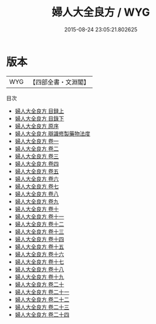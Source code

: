 #+TITLE: 婦人大全良方 / WYG
#+DATE: 2015-08-24 23:05:21.802625
* 版本
 |       WYG|【四部全書・文淵閣】|
目次
 - [[file:KR3e0038_001.txt::001-1a][婦人大全良方 目録上]]
 - [[file:KR3e0038_002.txt::002-1a][婦人大全良方 目錄下]]
 - [[file:KR3e0038_003.txt::003-1a][婦人大全良方 原序]]
 - [[file:KR3e0038_004.txt::004-1a][婦人大全良方 辯識修製藥物法度]]
 - [[file:KR3e0038_005.txt::005-1a][婦人大全良方 卷一]]
 - [[file:KR3e0038_006.txt::006-1a][婦人大全良方 卷二]]
 - [[file:KR3e0038_007.txt::007-1a][婦人大全良方 卷三]]
 - [[file:KR3e0038_008.txt::008-1a][婦人大全良方 卷四]]
 - [[file:KR3e0038_009.txt::009-1a][婦人大全良方 卷五]]
 - [[file:KR3e0038_010.txt::010-1a][婦人大全良方 卷六]]
 - [[file:KR3e0038_011.txt::011-1a][婦人大全良方 卷七]]
 - [[file:KR3e0038_012.txt::012-1a][婦人大全良方 卷八]]
 - [[file:KR3e0038_013.txt::013-1a][婦人大全良方 卷九]]
 - [[file:KR3e0038_014.txt::014-1a][婦人大全良方 卷十]]
 - [[file:KR3e0038_015.txt::015-1a][婦人大全良方 卷十一]]
 - [[file:KR3e0038_016.txt::016-1a][婦人大全良方 卷十二]]
 - [[file:KR3e0038_017.txt::017-1a][婦人大全良方 卷十三]]
 - [[file:KR3e0038_018.txt::018-1a][婦人大全良方 卷十四]]
 - [[file:KR3e0038_019.txt::019-1a][婦人大全良方 卷十五]]
 - [[file:KR3e0038_020.txt::020-1a][婦人大全良方 卷十六]]
 - [[file:KR3e0038_021.txt::021-1a][婦人大全良方 卷十七]]
 - [[file:KR3e0038_022.txt::022-1a][婦人大全良方 卷十八]]
 - [[file:KR3e0038_023.txt::023-1a][婦人大全良方 卷十九]]
 - [[file:KR3e0038_024.txt::024-1a][婦人大全良方 卷二十]]
 - [[file:KR3e0038_025.txt::025-1a][婦人大全良方 卷二十一]]
 - [[file:KR3e0038_026.txt::026-1a][婦人大全良方 卷二十二]]
 - [[file:KR3e0038_027.txt::027-1a][婦人大全良方 卷二十三]]
 - [[file:KR3e0038_028.txt::028-1a][婦人大全良方 卷二十四]]
